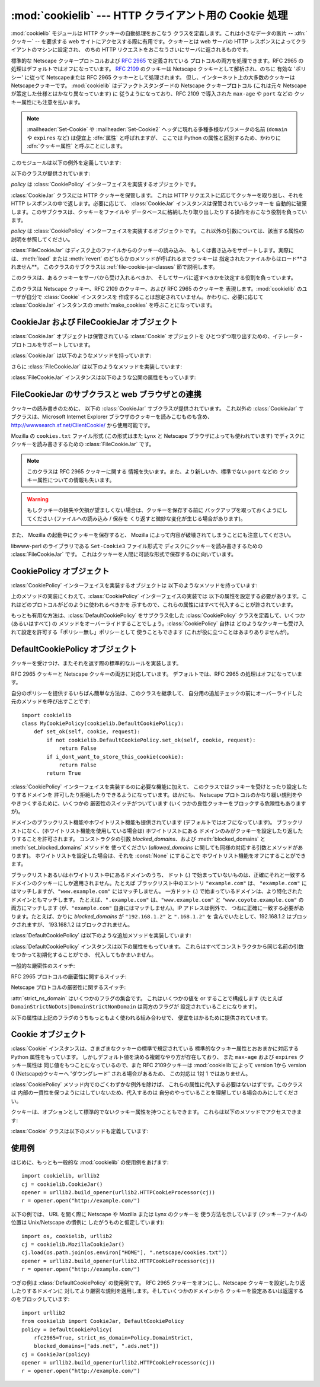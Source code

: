 
:mod:`cookielib` --- HTTP クライアント用の Cookie 処理
======================================================

.. module:: cookielib
.. moduleauthor:: John J. Lee <jjl@pobox.com>
.. sectionauthor:: John J. Lee <jjl@pobox.com>


.. versionadded:: 2.4



:mod:`cookielib` モジュールは HTTP クッキーの自動処理をおこなう クラスを定義します。これは小さなデータの断片 --
:dfn:`クッキー` --  を要求する web サイトにアクセスする際に有用です。クッキーとは web サーバの HTTP
レスポンスによってクライアントのマシンに設定され、 のちの HTTP リクエストをおこなうさいにサーバに返されるものです。

標準的な Netscape クッキープロトコルおよび :rfc:`2965` で定義されている プロトコルの両方を処理できます。RFC 2965
の処理はデフォルトではオフになっています。 :rfc:`2109` のクッキーは Netscape クッキーとして解析され、のちに 有効な 'ポリシー'
に従って Netscapeまたは RFC 2965 クッキーとして処理されます。 但し、インターネット上の大多数のクッキーは Netscapeクッキーです。
:mod:`cookielib` はデファクトスタンダードの Netscape クッキープロトコル  (これは元々 Netscape
が策定した仕様とはかなり異なっています) に 従うようになっており、RFC 2109 で導入された ``max-age`` や ``port`` などの
クッキー属性にも注意を払います。

.. note::

   :mailheader:`Set-Cookie` や :mailheader:`Set-Cookie2` ヘッダに現れる多種多様なパラメータの名前
   (``domain`` や ``expires`` など) は便宜上 :dfn:`属性` と呼ばれますが、 ここでは Python
   の属性と区別するため、かわりに :dfn:`クッキー属性` と呼ぶことにします。

このモジュールは以下の例外を定義しています:


.. exception:: LoadError

   この例外は :class:`FileCookieJar` インスタンスがファイルからクッキーを 読み込むのに失敗した場合に発生します。

以下のクラスが提供されています:


.. class:: CookieJar(policy=None)

   *policy* は :class:`CookiePolicy` インターフェイスを実装するオブジェクトです。

   :class:`CookieJar` クラスには HTTP クッキーを保管します。 これは HTTP リクエストに応じてクッキーを取り出し、それを HTTP
   レスポンスの中で返します。必要に応じて、 :class:`CookieJar` インスタンスは保管されているクッキーを
   自動的に破棄します。このサブクラスは、クッキーをファイルや データベースに格納したり取り出したりする操作をおこなう役割を負っています。


.. class:: FileCookieJar(filename, delayload=None, policy=None)

   *policy* は :class:`CookiePolicy` インターフェイスを実装するオブジェクトです。
   これ以外の引数については、該当する属性の説明を参照してください。

   :class:`FileCookieJar` はディスク上のファイルからのクッキーの読み込み、
   もしくは書き込みをサポートします。実際には、:meth:`load` または  :meth:`revert` のどちらかのメソッドが呼ばれるまでクッキーは
   指定されたファイルからはロード**されません**。 このクラスのサブクラスは :ref:`file-cookie-jar-classes` 節で説明します。


.. class:: CookiePolicy()

   このクラスは、あるクッキーをサーバから受け入れるべきか、 そしてサーバに返すべきかを決定する役割を負っています。


.. class:: DefaultCookiePolicy( blocked_domains=None, allowed_domains=None, netscape=True, rfc2965=False, rfc2109_as_netscape=None, hide_cookie2=False, strict_domain=False, strict_rfc2965_unverifiable=True, strict_ns_unverifiable=False, strict_ns_domain=DefaultCookiePolicy.DomainLiberal, strict_ns_set_initial_dollar=False, strict_ns_set_path=False )

   コンストラクタはキーワード引数しか取りません。 *blocked_domains* はドメイン名からなるシーケンスで、ここからは
   決してクッキーを受けとらないし、このドメインにクッキーを返すこともありません。 *allowed_domains* が :const:`None`
   でない場合、これはこのドメインのみから クッキーを受けとり、返すという指定になります。これ以外の引数については :class:`CookiePolicy`
   および :class:`DefaultCookiePolicy` オブジェクトの 説明をごらんください。

   :class:`DefaultCookiePolicy` は Netscape および RFC 2965 クッキーの 標準的な許可 /
   拒絶のルールを実装しています。デフォルトでは、RFC 2109 のクッキー (:mailheader:`Set-Cookie` の version
   クッキー属性が 1 で受けとられるもの) は RFC 2965 のルールで扱われます。 しかし、RFC 2965処理が無効に設定されているか
   :attr:`rfc2109_as_netscape`が Trueの場合、RFC 2109クッキーは :class:`CookieJar`インスタンスによって
   :class:`Cookie`のインスタンスの :attr:`version`属性を 0に設定する事で Netscapeクッキーに「ダウングレード」されます。
   また :class:`DefaultCookiePolicy` には いくつかの細かいポリシー設定をおこなうパラメータが用意されています。


.. class:: Cookie()

   このクラスは Netscape クッキー、RFC 2109 のクッキー、および RFC 2965 のクッキーを 表現します。:mod:`cookielib`
   のユーザが自分で :class:`Cookie` インスタンスを 作成することは想定されていません。かわりに、必要に応じて :class:`CookieJar`
   インスタンスの :meth:`make_cookies` を呼ぶことになっています。


.. seealso::

   Module :mod:`urllib2`
      クッキーの自動処理をおこない URL を開くモジュールです。

   Module :mod:`Cookie`
      HTTP のクッキークラスで、基本的にはサーバサイドの コードで有用です。:mod:`cookielib` および :mod:`Cookie` モジュールは
      互いに依存してはいません。

   http://wwwsearch.sf.net/ClientCookie/
      このモジュールの拡張で、 Windows 上の Microsoft Internet Explorer クッキーを読みこむクラスが含まれています。

   http://www.netscape.com/newsref/std/cookie_spec.html
      元祖 Netscape の クッキープロトコルの仕様です。今でもこれが主流のプロトコルですが、 現在のメジャーなブラウザ (と
      :mod:`cookielib`) が実装している 「Netscape クッキープロトコル」は ``cookie_spec.html`` で述べられているものと
      おおまかにしか似ていません。

   :rfc:`2109` - HTTP State Management Mechanism
      RFC 2965 によって過去の遺物になりました。 :mailheader:`Set-Cookie` の version=1 で使います。

   :rfc:`2965` - HTTP State Management Mechanism
      Netscape プロトコルの バグを修正したものです。 :mailheader:`Set-Cookie` のかわりに
      :mailheader:`Set-Cookie2` を使いますが、普及してはいません。

   http://kristol.org/cookie/errata.html
      RFC 2965 に対する未完の正誤表です。

   :rfc:`2964` - Use of HTTP State Management

.. _cookie-jar-objects:

CookieJar および FileCookieJar オブジェクト
-------------------------------------------

:class:`CookieJar` オブジェクトは保管されている :class:`Cookie` オブジェクトを
ひとつずつ取り出すための、イテレータ・プロトコルをサポートしています。

:class:`CookieJar` は以下のようなメソッドを持っています:


.. method:: CookieJar.add_cookie_header(request)

   *request* に正しい :mailheader:`Cookie` ヘッダを追加します。

   ポリシーが許すようであれば (:class:`CookieJar` の :class:`CookiePolicy` インスタンスにある
   属性のうち、:attr:`rfc2965` および :attr:`hide_cookie2` がそれぞれ 真と偽であるような場合)、必要に応じて
   :mailheader:`Cookie2` ヘッダも追加されます。

   *request* オブジェクト (通常は :class:`urllib2.Request` インスタンス) は、 :mod:`urllib2`
   のドキュメントに記されているように、 :meth:`get_full_url`, :meth:`get_host`, :meth:`get_type`,
   :meth:`unverifiable`, :meth:`get_origin_req_host`, :meth:`has_header`,
   :meth:`get_header`, :meth:`header_items` および :meth:`add_unredirected_header`
   の各メソッドをサポートしている必要があります。


.. method:: CookieJar.extract_cookies(response, request)

   HTTP *response* からクッキーを取り出し、ポリシーによって許可されていれば これを :class:`CookieJar` 内に保管します。

   :class:`CookieJar` は *response* 引数の中から 許可されている :mailheader:`Set-Cookie` および
   :mailheader:`Set-Cookie2` ヘッダを 探しだし、適切に (:meth:`CookiePolicy.set_ok`
   メソッドの承認におうじて)  クッキーを保管します。

   *response* オブジェクト (通常は :meth:`urllib2.urlopen` あるいは それに類似する呼び出しによって得られます) は
   :meth:`info` メソッドを サポートしている必要があります。これは :meth:`getallmatchingheaders` メソッドのある
   オブジェクト (通常は :class:`mimetools.Message` インスタンス) を返すものです。

   *request* オブジェクト (通常は :class:`urllib2.Request` インスタンス) は :mod:`urllib2`
   のドキュメントに記されているように、 :meth:`get_full_url`, :meth:`get_host`, :meth:`unverifiable`
   および :meth:`get_origin_req_host` の各メソッドをサポートしている必要があります。 この request
   はそのクッキーの保存が許可されているかを検査するとともに、 クッキー属性のデフォルト値を設定するのに使われます。


.. method:: CookieJar.set_policy(policy)

   使用する :class:`CookiePolicy` インスタンスを指定します。


.. method:: CookieJar.make_cookies(response, request)

   *response* オブジェクトから得られた :class:`Cookie` オブジェクトからなる シーケンスを返します。

   *response* および *request* 引数で要求されるインスタンスについては、 :meth:`extract_cookies`
   の説明を参照してください。


.. method:: CookieJar.set_cookie_if_ok(cookie, request)

   ポリシーが許すのであれば、与えられた :class:`Cookie` を設定します。


.. method:: CookieJar.set_cookie(cookie)

   与えられた :class:`Cookie` を、それが設定されるべきかどうかの ポリシーのチェックを行わずに設定します。


.. method:: CookieJar.clear([domain[, path[, name]]])

   いくつかのクッキーを消去します。

   引数なしで呼ばれた場合は、すべてのクッキーを消去します。 引数がひとつ与えられた場合、その *domain* に属するクッキーのみを消去します。
   ふたつの引数が与えられた場合、指定された *domain* と URL *path* に 属するクッキーのみを消去します。引数が 3つ与えられた場合、
   *domain*, *path* および *name* で指定されるクッキーが消去されます。

   与えられた条件に一致するクッキーがない場合は :exc:`KeyError` を発生させます。


.. method:: CookieJar.clear_session_cookies()

   すべてのセッションクッキーを消去します。

   保存されているクッキーのうち、:attr:`discard` 属性が真になっているもの すべてを消去します (通常これは ``max-age`` または
   ``expires`` の どちらのクッキー属性もないか、あるいは明示的に ``discard`` クッキー属性が
   指定されているものです)。対話的なブラウザの場合、セッションの終了は ふつうブラウザのウィンドウを閉じることに相当します。

   注意: *ignore_discard* 引数に真を指定しないかぎり、 :meth:`save` メソッドはセッションクッキーは保存しません。

さらに :class:`FileCookieJar` は以下のようなメソッドを実装しています:


.. method:: FileCookieJar.save(filename=None, ignore_discard=False, ignore_expires=False)

   クッキーをファイルに保存します。

   この基底クラスは  :exc:`NotImplementedError` を発生させます。 サブクラスはこのメソッドを実装しないままにしておいてもかまいません。

   *filename* はクッキーを保存するファイルの名前です。 *filename* が指定されない場合、 :attr:`self.filename`
   が使用されます (このデフォルト値は、それが存在する場合は、コンストラクタに渡されています)。 :attr:`self.filename` も
   :const:`None` の場合は :exc:`ValueError` が発生します。

   *ignore_discard*: 破棄されるよう指示されていたクッキーでも保存します。 *ignore_expires*:
   期限の切れたクッキーでも保存します。

   ここで指定されたファイルがもしすでに存在する場合は上書きされるため、 以前にあったクッキーはすべて消去されます。保存したクッキーはあとで
   :meth:`load` または :meth:`revert` メソッドを使って復元することができます。


.. method:: FileCookieJar.load(filename=None, ignore_discard=False, ignore_expires=False)

   ファイルからクッキーを読み込みます。

   それまでのクッキーは新しいものに上書きされない限り残ります。

   ここでの引数の値は :meth:`save` と同じです。

   名前のついたファイルはこのクラスがわかるやり方で指定する必要があります。 さもないと :exc:`LoadError` が発生します。
   さらに、例えばファイルが存在しないような時に :exc:`IOError` が 発生する場合があります。

   .. note::

      (:exc:`IOError`を発行する)Python 2.4との 後方互換性のために、:exc:`LoadError`は
      :exc:`IOError`のサブクラス です。


.. method:: FileCookieJar.revert(filename=None, ignore_discard=False, ignore_expires=False)

   すべてのクッキーを破棄し、保存されているファイルから読み込み直します。

   :meth:`revert` は :meth:`load` と同じ例外を発生させる事ができます。 失敗した場合、オブジェクトの状態は変更されません。

:class:`FileCookieJar` インスタンスは以下のような公開の属性をもっています:


.. attribute:: FileCookieJar.filename

   クッキーを保存するデフォルトのファイル名を指定します。 この属性には代入することができます。


.. attribute:: FileCookieJar.delayload

   真であれば、クッキーを読み込むさいにディスクから遅延読み込み (lazy) します。 この属性には代入することができません。この情報は単なるヒントであり、
   (ディスク上のクッキーが変わらない限りは) インスタンスのふるまいには影響を与えず、 パフォーマンスのみに影響します。:class:`CookieJar`
   オブジェクトはこの値を無視することもあります。 標準ライブラリに含まれている :class:`FileCookieJar` クラスで遅延読み込みを
   おこなうものはありません。


.. _file-cookie-jar-classes:

FileCookieJar のサブクラスと web ブラウザとの連携
-------------------------------------------------

クッキーの読み書きのために、 以下の :class:`CookieJar` サブクラスが提供されています。 これ以外の :class:`CookieJar`
サブクラスは、Microsoft Internet Explorer ブラウザのクッキーを読みこむものも含め、
`<http://wwwsearch.sf.net/ClientCookie/>`_ から使用可能です。


.. class:: MozillaCookieJar(filename, delayload=None, policy=None)

   Mozilla の ``cookies.txt`` ファイル形式 (この形式はまた Lynx と Netscape ブラウザによっても使われています)
   でディスクにクッキーを読み書きするための :class:`FileCookieJar` です。

   .. note::

      このクラスは RFC 2965 クッキーに関する 情報を失います。また、より新しいか、標準でない ``port`` などの
      クッキー属性についての情報も失います。

   .. warning::

      もしクッキーの損失や欠損が望ましくない場合は、クッキーを保存する前に バックアップを取っておくようにしてください (ファイルへの読み込み / 保存を
      くり返すと微妙な変化が生じる場合があります)。

   また、 Mozilla の起動中にクッキーを保存すると、 Mozilla によって内容が破壊されてしまうことにも注意してください。


.. class:: LWPCookieJar(filename, delayload=None, policy=None)

   libwww-perl のライブラリである ``Set-Cookie3`` ファイル形式で ディスクにクッキーを読み書きするための
   :class:`FileCookieJar` です。 これはクッキーを人間に可読な形式で保存するのに向いています。


.. _cookie-policy-objects:

CookiePolicy オブジェクト
-------------------------

:class:`CookiePolicy` インターフェイスを実装するオブジェクトは 以下のようなメソッドを持っています:


.. method:: CookiePolicy.set_ok(cookie, request)

   クッキーがサーバから受け入れられるべきかどうかを表わす boolean 値を返します。

   *cookie* は :class:`cookielib.Cookie` インスタンスです。 *request* は
   :meth:`CookieJar.extract_cookies` の説明で定義されているインターフェイスを 実装するオブジェクトです。


.. method:: CookiePolicy.return_ok(cookie, request)

   クッキーがサーバに返されるべきかどうかを表わす boolean 値を返します。

   *cookie* は :class:`cookielib.Cookie` インスタンスです。 *request* は
   :meth:`CookieJar.add_cookie_header` の説明で定義されているインターフェイスを 実装するオブジェクトです。


.. method:: CookiePolicy.domain_return_ok(domain, request)

   与えられたクッキーのドメインに対して、そこにクッキーを返すべきでない場合には false を返します。

   このメソッドは高速化のためのものです。これにより、すべてのクッキーをある特定の ドメインに対してチェックする
   (これには多数のファイル読みこみを伴なう場合があります) 必要がなくなります。 :meth:`domain_return_ok` および
   :meth:`path_return_ok` の 両方から true が返された場合、すべての決定は :meth:`return_ok` に委ねられます。

   もし、このクッキードメインに対して :meth:`domain_return_ok` が true を返すと、 つぎにそのクッキーのパス名に対して
   :meth:`path_return_ok` が呼ばれます。 そうでない場合、そのクッキードメインに対する :meth:`path_return_ok` および
   :meth:`return_ok` は決して呼ばれることはありません。:meth:`path_return_ok` が true を返すと、
   :meth:`return_ok` がその :class:`Cookie` オブジェクト自身の全チェックのために
   呼ばれます。そうでない場合、そのクッキーパス名に対する :meth:`return_ok` は 決して呼ばれることはありません。

   注意: :meth:`domain_return_ok` は *request* ドメインだけではなく、 すべての *cookie*
   ドメインに対して呼ばれます。たとえば request ドメインが ``"www.example.com"`` だった場合、この関数は
   ``".example.com"`` および ``"www.example.com"`` の両方に対して呼ばれることがあります。 同じことは
   :meth:`path_return_ok` にもいえます。

   *request* 引数は :meth:`return_ok` で説明されているとおりです。


.. method:: CookiePolicy.path_return_ok(path, request)

   与えられたクッキーのパス名に対して、そこにクッキーを返すべきでない場合には false を返します。

   :meth:`domain_return_ok` の説明を参照してください。

上のメソッドの実装にくわえて、:class:`CookiePolicy` インターフェイスの実装では
以下の属性を設定する必要があります。これはどのプロトコルがどのように使われるべきかを 示すもので、これらの属性にはすべて代入することが許されています。


.. attribute:: CookiePolicy.netscape

   Netscape プロトコルを実装していることを示します。


.. attribute:: CookiePolicy.rfc2965

   RFC 2965 プロトコルを実装していることを示します。


.. attribute:: CookiePolicy.hide_cookie2

   :mailheader:`Cookie2` ヘッダをリクエストに含めないようにします (このヘッダが存在する場合、私たちは RFC 2965
   クッキーを理解すると いうことをサーバに示すことになります)。

もっとも有用な方法は、:class:`DefaultCookiePolicy` をサブクラス化した :class:`CookiePolicy`
クラスを定義して、いくつか (あるいはすべて) の メソッドをオーバーライドすることでしょう。:class:`CookiePolicy` 自体は
どのようなクッキーも受け入れて設定を許可する「ポリシー無し」ポリシーとして 使うこともできます (これが役に立つことはあまりありませんが)。


.. _default-cookie-policy-objects:

DefaultCookiePolicy オブジェクト
--------------------------------

クッキーを受けつけ、またそれを返す際の標準的なルールを実装します。

RFC 2965 クッキーと Netscape クッキーの両方に対応しています。 デフォルトでは、RFC 2965 の処理はオフになっています。

自分のポリシーを提供するいちばん簡単な方法は、このクラスを継承して、 自分用の追加チェックの前にオーバーライドした元のメソッドを呼び出すことです::

   import cookielib
   class MyCookiePolicy(cookielib.DefaultCookiePolicy):
       def set_ok(self, cookie, request):
           if not cookielib.DefaultCookiePolicy.set_ok(self, cookie, request):
               return False
           if i_dont_want_to_store_this_cookie(cookie):
               return False
           return True

:class:`CookiePolicy` インターフェイスを実装するのに必要な機能に加えて、 このクラスではクッキーを受けとったり設定したりするドメインを
許可したり拒絶したりできるようになっています。ほかにも、 Netscape プロトコルのかなり緩い規則をややきつくするために、いくつかの
厳密性のスイッチがついています (いくつかの良性クッキーをブロックする危険性もありますが)。

ドメインのブラックリスト機能やホワイトリスト機能も提供されています (デフォルトではオフになっています)。
ブラックリストになく、(ホワイトリスト機能を使用している場合は) ホワイトリストにある ドメインのみがクッキーを設定したり返したりすることを許可されます。
コンストラクタの引数 *blocked_domains*、および :meth:`blocked_domains` と
:meth:`set_blocked_domains` メソッドを 使ってください (*allowed_domains*
に関しても同様の対応する引数とメソッドがあります)。 ホワイトリストを設定した場合は、それを :const:`None` にすることで
ホワイトリスト機能をオフにすることができます。

ブラックリストあるいはホワイトリスト中にあるドメインのうち、 ドット (.) で始まっていないものは、正確にそれと一致する
ドメインのクッキーにしか適用されません。たとえば ブラックリスト中のエントリ ``"example.com"`` は、 ``"example.com"``
にはマッチしますが、``"www.example.com"`` にはマッチしません。 一方ドット (.)
で始まっているドメインは、より特化されたドメインともマッチします。 たとえば、``".example.com"``
は、``"www.example.com"`` と ``"www.coyote.example.com"`` の両方にマッチします
(が、``"example.com"`` 自身にはマッチしません)。IP アドレスは例外で、 つねに正確に一致する必要があります。たとえば、かりに
*blocked_domains* が ``"192.168.1.2"`` と ``".168.1.2"`` を 含んでいたとして、192.168.1.2
はブロックされますが、 193.168.1.2 はブロックされません。

:class:`DefaultCookiePolicy` は以下のような追加メソッドを実装しています:


.. method:: DefaultCookiePolicy.blocked_domains()

   ブロックしているドメインのシーケンスを (タプルとして) 返します。


.. method:: DefaultCookiePolicy.set_blocked_domains(blocked_domains)

   ブロックするドメインを設定します。


.. method:: DefaultCookiePolicy.is_blocked(domain)

   *domain* がクッキーを授受しないブラックリストに載っているかどうかを返します。


.. method:: DefaultCookiePolicy.allowed_domains()

   :const:`None` あるいは明示的に許可されているドメインを (タプルとして) 返します。


.. method:: DefaultCookiePolicy.set_allowed_domains(allowed_domains)

   許可するドメイン、あるいは :const:`None` を設定します。


.. method:: DefaultCookiePolicy.is_not_allowed(domain)

   *domain* がクッキーを授受するホワイトリストに載っているかどうかを返します。

:class:`DefaultCookiePolicy` インスタンスは以下の属性をもっています。
これらはすべてコンストラクタから同じ名前の引数をつかって初期化することができ、 代入してもかまいません。


.. attribute:: DefaultCookiePolicy.rfc2109_as_netscape

   Trueの場合、:class:`CookieJar` のインスタンスに RFC 2109 クッキー (即ち
   :mailheader:`Set-Cookie`ヘッダのVersion cookie属性の値が1のクッキー)を
   Netscapeクッキーへ、:class:`Cookie` インスタンスのversion属性を0に設定する事で
   ダウングレードするように要求します。デフォルトの値は :const:`None`で あり、この場合 RFC 2109 クッキーは RFC 2965
   処理が無効に設定されている 場合に限りダウングレードされます。それ故に RFC 2109 クッキーはデフォルトでは ダウングレードされます。

   .. versionadded:: 2.5

一般的な厳密性のスイッチ:


.. attribute:: DefaultCookiePolicy.strict_domain

   サイトに、 国別コードとトップレベルドメインだけからなるドメイン名 (``.co.uk``, ``.gov.uk``, ``.co.nz`` など)
   を設定させないようにします。 これは完璧からはほど遠い実装であり、いつもうまくいくとは限りません!

RFC 2965 プロトコルの厳密性に関するスイッチ:


.. attribute:: DefaultCookiePolicy.strict_rfc2965_unverifiable

   検証不可能なトランザクション (通常これはリダイレクトか、 別のサイトがホスティングしているイメージの読み込み要求です) に関する RFC 2965
   の規則に従います。この値が偽の場合、検証可能性を基準にして クッキーがブロックされることは*決して*ありません。

Netscape プロトコルの厳密性に関するスイッチ:


.. attribute:: DefaultCookiePolicy.strict_ns_unverifiable

   検証不可能なトランザクションに関する RFC 2965 の規則を Netscape クッキーに 対しても適用します。


.. attribute:: DefaultCookiePolicy.strict_ns_domain

   Netscape クッキーに対するドメインマッチングの規則をどの程度厳しくするかを 指示するフラグです。とりうる値については下の説明を見てください。


.. attribute:: DefaultCookiePolicy.strict_ns_set_initial_dollar

   Set-Cookie: ヘッダで、``'$'`` で始まる名前のクッキーを無視します。


.. attribute:: DefaultCookiePolicy.strict_ns_set_path

   要求した URI にパスがマッチしないクッキの設定を禁止します。

:attr:`strict_ns_domain` はいくつかのフラグの集合です。 これはいくつかの値を or することで構成します (たとえば
``DomainStrictNoDots|DomainStrictNonDomain`` は両方のフラグが 設定されていることになります)。


.. attribute:: DefaultCookiePolicy.DomainStrictNoDots

   クッキーを設定するさい、ホスト名のプレフィクスにドットが含まれるのを 禁止します (例: ``www.foo.bar.com`` は ``.bar.com``
   のクッキーを設定することはできません、 なぜなら ``www.foo`` はドットを含んでいるからです)。


.. attribute:: DefaultCookiePolicy.DomainStrictNonDomain

   ``domain`` クッキー属性を明示的に指定していないクッキーは、 そのクッキーを設定したドメインと同一のドメインだけに返されます (例:
   ``example.com`` からのクッキーに ``domain`` クッキー属性が ない場合、そのクッキーが ``spam.example.com``
   に返されることはありません)。


.. attribute:: DefaultCookiePolicy.DomainRFC2965Match

   クッキーを設定するさい、RFC 2965 の完全ドメインマッチングを要求します。

以下の属性は上記のフラグのうちもっともよく使われる組み合わせで、 便宜をはかるために提供されています。


.. attribute:: DefaultCookiePolicy.DomainLiberal

   0 と同じです (つまり、上述の Netscape のドメイン厳密性フラグが すべてオフにされます)。


.. attribute:: DefaultCookiePolicy.DomainStrict

   ``DomainStrictNoDots|DomainStrictNonDomain`` と同じです。


.. _cookie-objects:

Cookie オブジェクト
-------------------

:class:`Cookie` インスタンスは、さまざまなクッキーの標準で規定されている 標準的なクッキー属性とおおまかに対応する Python
属性をもっています。 しかしデフォルト値を決める複雑なやり方が存在しており、 また ``max-age`` および ``expires`` クッキー属性は
同じ値をもつことになっているので、また RFC 2109クッキーは :mod:`cookielib`によって version 1から version 0
(Netscape)クッキーへ 'ダウングレード' される場合があるため、 この対応は 1対 1 ではありません。

:class:`CookiePolicy` メソッド内でのごくわずかな例外を除けば、 これらの属性に代入する必要はないはずです。このクラスは
内部の一貫性を保つようにはしていないため、代入するのは 自分のやっていることを理解している場合のみにしてください。


.. attribute:: Cookie.version

   整数または :const:`None`。 Netscape クッキーは バージョン 0 であり、 RFC 2965 および RFC 2109 クッキーは
   バージョン 1 です。 しかし、:mod:`cookielib` は RFC 2109クッキーを Netscapeクッキー (:attr:`version`が
   0)に'ダウングレード'する場合がある事に注意して下さい。


.. attribute:: Cookie.name

   クッキーの名前 (文字列)。


.. attribute:: Cookie.value

   クッキーの値 (文字列)、あるいは :const:`None`。


.. attribute:: Cookie.port

   ポートあるいはポートの集合をあらわす文字列 (例: '80' または '80,8080')、 あるいは :const:`None`。


.. attribute:: Cookie.path

   クッキーのパス名 (文字列、例:``'/acme/rocket_launchers'``)。


.. attribute:: Cookie.secure

   そのクッキーを返せるのが安全な接続のみならば真を返します。


.. attribute:: Cookie.expires

   クッキーの期限が切れる日時をあわらす整数 (エポックから経過した秒数)、 あるいは :const:`None`。:meth:`is_expired`
   も参照してください。


.. attribute:: Cookie.discard

   これがセッションクッキーであれば真を返します。


.. attribute:: Cookie.comment

   このクッキーの働きを説明する、サーバからのコメント文字列、 あるいは :const:`None`。


.. attribute:: Cookie.comment_url

   このクッキーの働きを説明する、サーバからのコメントのリンク URL、 あるいは :const:`None`。


.. attribute:: Cookie.rfc2109

   RFC 2109クッキー(即ち :mailheader:`Set-Cookie`ヘッダにあり、 かつVersion
   cookie属性の値が1のクッキー)の場合、Trueを返します。 :mod:`cookielib`が RFC 2109クッキーを Netscapeクッキー
   (:attr:`version` が 0)に'ダウングレード'する場合があるので、 この属性が提供されています。

   .. versionadded:: 2.5


.. attribute:: Cookie.port_specified

   サーバがポート、あるいはポートの集合を (:mailheader:`Set-Cookie` / :mailheader:`Set-Cookie2` ヘッダ内で)
   明示的に指定していれば真を返します。


.. attribute:: Cookie.domain_specified

   サーバがドメインを明示的に指定していれば真を返します。


.. attribute:: Cookie.domain_initial_dot

   サーバが明示的に指定したドメインが、ドット (``'.'``) で始まっていれば真を返します。

クッキーは、オプションとして標準的でないクッキー属性を持つこともできます。 これらは以下のメソッドでアクセスできます:


.. method:: Cookie.has_nonstandard_attr(name)

   そのクッキーが指定された名前のクッキー属性をもっている場合には真を返します。


.. method:: Cookie.get_nonstandard_attr(name, default=None)

   クッキーが指定された名前のクッキー属性をもっていれば、その値を返します。 そうでない場合は *default* を返します。


.. method:: Cookie.set_nonstandard_attr(name, value)

   指定された名前のクッキー属性を設定します。

:class:`Cookie` クラスは以下のメソッドも定義しています:


.. method:: Cookie.is_expired([now=:const:`None`])

   サーバが指定した、クッキーの期限が切れるべき時が過ぎていれば真を返します。 *now* が指定されているときは (エポックから経過した秒数です)、
   そのクッキーが指定された時間において期限切れになっているかどうかを判定します。


.. _cookielib-examples:

使用例
------

はじめに、もっとも一般的な :mod:`cookielib` の使用例をあげます::

   import cookielib, urllib2
   cj = cookielib.CookieJar()
   opener = urllib2.build_opener(urllib2.HTTPCookieProcessor(cj))
   r = opener.open("http://example.com/")

以下の例では、 URL を開く際に Netscape や Mozilla または Lynx のクッキーを 使う方法を示しています (クッキーファイルの位置は
Unix/Netscape の慣例に したがうものと仮定しています)::

   import os, cookielib, urllib2
   cj = cookielib.MozillaCookieJar()
   cj.load(os.path.join(os.environ["HOME"], ".netscape/cookies.txt"))
   opener = urllib2.build_opener(urllib2.HTTPCookieProcessor(cj))
   r = opener.open("http://example.com/")

つぎの例は :class:`DefaultCookiePolicy` の使用例です。 RFC 2965 クッキーをオンにし、Netscape
クッキーを設定したり返したりするドメインに 対してより厳密な規則を適用します。そしていくつかのドメインから
クッキーを設定あるいは返還するのをブロックしています::

   import urllib2
   from cookielib import CookieJar, DefaultCookiePolicy
   policy = DefaultCookiePolicy(
       rfc2965=True, strict_ns_domain=Policy.DomainStrict,
       blocked_domains=["ads.net", ".ads.net"])
   cj = CookieJar(policy)
   opener = urllib2.build_opener(urllib2.HTTPCookieProcessor(cj))
   r = opener.open("http://example.com/")

